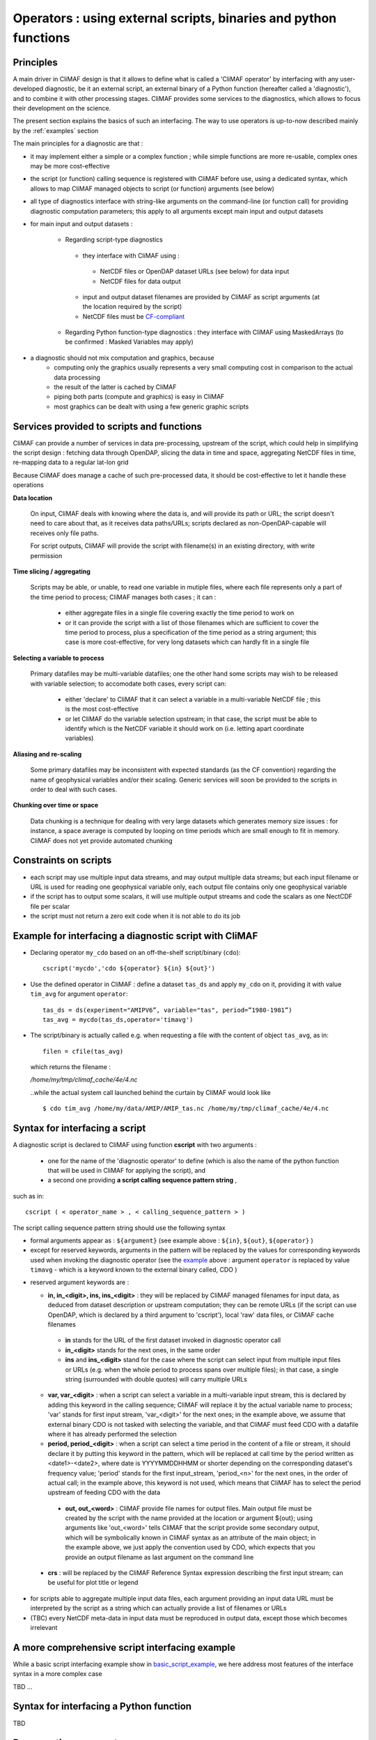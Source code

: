 .. _operators:

-----------------------------------------------------------------
Operators : using external scripts, binaries and python functions
-----------------------------------------------------------------

Principles 
----------

A main driver in CliMAF design is that it allows to define what is
called a 'CliMAF operator' by interfacing with any user-developed
diagnostic, be it an external script, an external binary of a Python
function (hereafter called a 'diagnostic'), and to combine it with other
processing stages. CliMAF provides some services to the diagnostics,
which allows to focus their development on the science.

The present section explains the basics of such an interfacing. The way to use operators is up-to-now described mainly by the :ref:`examples` section

The main principles for a diagnostic are that :

- it may implement either a simple or a complex function ; while simple
  functions are more re-usable, complex ones may be more cost-effective

- the script (or function) calling sequence is registered with CliMAF
  before use, using a dedicated syntax, which allows to map CliMAF
  managed objects to script (or function) arguments (see below)

- all type of diagnostics interface with string-like arguments on the
  command-line (or function call) for providing diagnostic computation
  parameters; this apply to all arguments except main input and
  output datasets

- for main input and output datasets :

   -  Regarding script-type diagnostics

    - they interface with CliMAF using :

     - NetCDF files or OpenDAP dataset URLs (see below) for data input
     - NetCDF files for data output

    - input and output dataset filenames are provided by CliMAF as script
      arguments (at the location required by the script)
    - NetCDF files must be `CF-compliant <http://cfconventions.org/>`_

   -  Regarding Python function-type diagnostics : they interface with CliMAF using
      MaskedArrays (to be confirmed : Masked Variables may apply)

- a diagnostic should not mix computation and graphics, because
    - computing only the graphics usually represents a very small
      computing cost in comparison to the actual data processing 
    - the result of the latter is cached by CliMAF
    - piping both parts (compute and graphics) is easy in CliMAF
    - most graphics can be dealt with using a few generic graphic scripts

Services provided to scripts and functions
------------------------------------------

CliMAF can provide a number of services in data pre-processing,
upstream of the script, which could help in simplifying the script
design : fetching data through OpenDAP, slicing the data in time and
space, aggregating NetCDF files in time, re-mapping data to a regular lat-lon grid

Because CliMAF does manage a cache of such pre-processed data, it should
be cost-effective to let it handle these operations


**Data location**

 On input, CliMAF deals with knowing where the data is, and will provide its path
 or URL; the script doesn't need to care about that, as it receives
 data paths/URLs; scripts declared as non-OpenDAP-capable will
 receives only file paths.

 For script outputs, CliMAF will provide the script with filename(s) in an existing directory, with write permission


**Time slicing / aggregating**

 Scripts may be able, or unable, to read one variable in mutiple files, where each
 file represents only a part of the time period to process; CliMAF
 manages both cases ; it can :

     - either aggregate files in a single file covering exactly the
       time period to work on
     - or it can provide the script with a list of those filenames
       which are sufficient to cover the time period to process, plus
       a specification of the time period as a string argument; this
       case is more cost-effective, for very long datasets which can
       hardly fit in a single file


**Selecting a variable to process**

 Primary datafiles may be multi-variable datafiles; one the other hand
 some scripts may wish to be released with variable selection; to
 accomodate both cases, every script can:

    - either 'declare' to CliMAF that it can select a variable in a
      multi-variable NetCDF file ; this is the most cost-effective 

    - or let CliMAF do the variable selection upstream; in that case,
      the script must be able to identify which is the NetCDF variable
      it should work on (i.e. letting apart coordinate variables)


**Aliasing and re-scaling**

 Some primary datafiles may be inconsistent with expected standards (as
 the CF convention) regarding the name of geophysical variables and/or
 their scaling. Generic services will soon be provided to the scripts
 in order to deal with such cases.


**Chunking over time or space**

 Data chunking is a technique for dealing with very large datasets
 which generates memory size issues : for instance, a space average is
 computed by looping on time periods which are small enough to fit in
 memory. CliMAF does not yet provide automated chunking


Constraints on scripts
----------------------

- each script may use multiple input data streams, and may output
  multiple data streams; but each input filename or URL is used for reading one
  geophysical variable only, each output file contains only one
  geophysical variable

- if the script has to output some scalars, it will use multiple output streams and code the scalars as one
  NectCDF file per scalar

- the script must not return a zero exit code when it is not able to do its job


.. _basic_script_example:

Example for interfacing a diagnostic script with CliMAF
-------------------------------------------------------

-   Declaring operator ``my_cdo`` based on an off-the-shelf
    script/binary (``cdo``)::

     cscript('mycdo','cdo ${operator} ${in} ${out}')

-   Use the defined operator in CliMAF : define a dataset ``tas_ds``
    and apply ``my_cdo`` on it, providing it with value ``tim_avg`` for
    argument ``operator``::

     tas_ds = ds(experiment="AMIPV6”, variable="tas", period=”1980-1981”)
     tas_avg = mycdo(tas_ds,operator='timavg')

-   The script/binary is actually called e.g. when requesting a file with
    the content of object ``tas_avg``, as in::

     filen = cfile(tas_avg)

    which returns the filename :

    */home/my/tmp/climaf_cache/4e/4.nc*

    ..while the actual system call launched behind the curtain by CliMAF would look like ::

     $ cdo tim_avg /home/my/data/AMIP/AMIP_tas.nc /home/my/tmp/climaf_cache/4e/4.nc



.. _script_syntax:

Syntax for interfacing a script
------------------------------- 

A diagnostic script is declared to CliMAF using function **cscript** with
two arguments : 

  - one for the name of the 'diagnostic operator' to define (which is also
    the name of the python function that will be used in CliMAF for
    applying the script), and

  - a second one providing **a script calling sequence pattern    string** , 

such as in:: 

  cscript ( < operator_name > , < calling_sequence_pattern > )

The script calling sequence pattern string should use the following syntax 

-  formal arguments appear as : ``${argument}`` (see example above :
   ``${in}``,  ``${out}``, ``${operator}`` )

-  except for reserved keywords, arguments in the pattern will be
   replaced by the values for corresponding keywords used when invoking
   the diagnostic operator (see the `example`__ above : argument ``operator``
   is replaced by value ``timavg`` - which is a keyword known to
   the external binary called, CDO  )

__ basic_script_example_

-  reserved argument keywords are :

   -  **in, in_<digit>, ins, ins_<digit>** : they will be replaced by
      CliMAF managed filenames for input data, as deduced from dataset 
      description or upstream computation; they can be remote URLs (if the
      script can use OpenDAP, which is declared by a third argument to
      'cscript'), local 'raw' data files, or CliMAF cache filenames

     -  **in** stands for the URL of the first dataset invoked in diagnostic
        operator call

     - **in_<digit>** stands for the next ones, in the same order

     -  **ins** and **ins_<digit>** stand for the case where the script can
        select input from multiple input files or URLs (e.g. when the
        whole period to process spans over multiple files); in that case,
        a single string (surrounded with double quotes) will carry
        multiple URLs

   -  **var, var_<digit>** : when a script can select a variable in a
      multi-variable input stream, this is declared by adding this
      keyword in the calling sequence; CliMAF will replace it by the
      actual variable name to process; 'var' stands for first input
      stream, 'var_<digit>' for the next ones; in the example above,
      we assume that external binary CDO is not tasked with selecting
      the variable, and that CliMAF must feed CDO with a datafile
      where it has already performed the selection 
      

   - **period, period_<digit>** : when a script can select a time
     period in the content of a file or stream, it should declare it
     by putting this keyword in the pattern, which will be replaced at
     call time by the period written as <date1>-<date2>, where date is
     YYYYMMDDHHMM or shorter depending on the corresponding dataset's
     frequency value; 'period' stands for the first input_stream,
     'period_<n>' for the next ones, in the order of actual call; in
     the example above, this keyword is not used, which means that
     CliMAF has to select the period upstream of feeding CDO with the
     data

.. _naming_script_ouputs:

   - **out, out_<word>** : CliMAF provide file names for output files. Main
     output file must be created by the script with the name provided
     at the location or argument ${out}; using arguments like
     'out_<word>' tells CliMAF that the script provide some secondary
     output, which will be symbolically known in CliMAF syntax as an
     attribute of the main object; in the example above, we just
     apply the convention used by CDO, which expects that you provide
     an output filename as last argument on the command line

  - **crs** : will be replaced by the CliMAF Reference Syntax expression
    describing the first input stream; can be useful for plot title
    or legend



-  for scripts able to aggregate multiple input data files, each
   argument providing an input data URL must be interpreted by the
   script as a string which can actually provide a list of filenames or
   URLs

-  (TBC) every NetCDF meta-data in input data must be reproduced in
   output data, except those which becomes irrelevant

A more comprehensive script interfacing example  
-------------------------------------------------

While a basic script interfacing example show in
`basic_script_example`_, we here address most features of the interface
syntax in a more complex case

TBD ...

Syntax for interfacing a Python function
-----------------------------------------

TBD

Documenting an operator
-------------------------

Please follow :doc:`e.g. the documentation template <scripts_template>`
